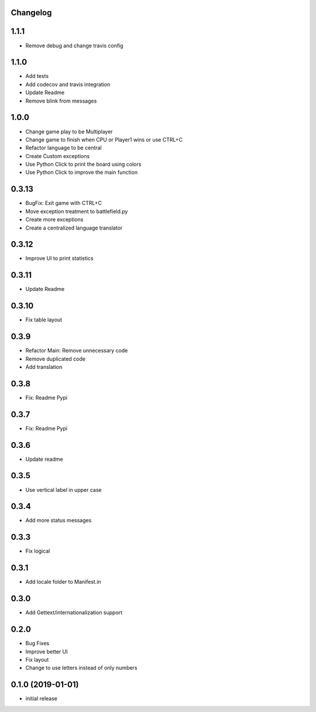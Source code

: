Changelog
---------

1.1.1
-----

* Remove debug and change travis config

1.1.0
-----

* Add tests
* Add codecov and travis integration
* Update Readme
* Remove blink from messages

1.0.0
-----

* Change game play to be Multiplayer
* Change game to finish when CPU or Player1 wins or use CTRL+C
* Refactor language to be central
* Create Custom exceptions
* Use Python Click to print the board using colors
* Use Python Click to improve the main function

0.3.13
------

* BugFix: Exit game with CTRL+C
* Move exception treatment to battlefield.py
* Create more exceptions
* Create a centralized language translator

0.3.12
------

* Improve UI to print statistics


0.3.11
------

* Update Readme

0.3.10
------

* Fix table layout

0.3.9
-----

* Refactor Main: Remove unnecessary code
* Remove duplicated code
* Add translation

0.3.8
-----

* Fix: Readme Pypi

0.3.7
-----

* Fix: Readme Pypi

0.3.6
-----

* Update readme

0.3.5
-----

* Use vertical label in upper case

0.3.4
-----

* Add more status messages

0.3.3
-----

* Fix logical

0.3.1
-----

* Add locale folder to Manifest.in

0.3.0
-----

* Add Gettext/internationalization support

0.2.0
-----

* Bug Fixes
* Improve better UI
* Fix layout
* Change to use letters instead of only numbers

0.1.0 (2019-01-01)
------------------

* initial release
